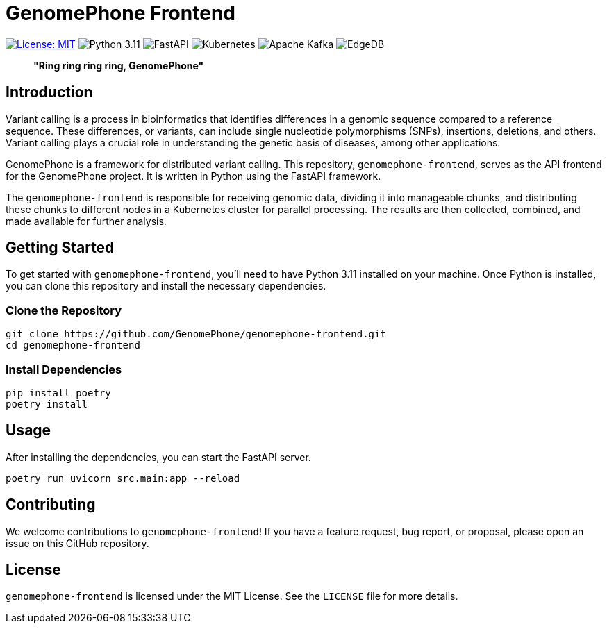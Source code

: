 = GenomePhone Frontend

image:https://img.shields.io/badge/License-MIT-yellow.svg?style=for-the-badge["License: MIT", link="https://opensource.org/licenses/MIT"]
image:https://img.shields.io/badge/Python-FFD43B?style=for-the-badge&logo=python&logoColor=blue["Python 3.11", link:https://www.python.org]
image:https://img.shields.io/badge/fastapi-109989?style=for-the-badge&logo=FASTAPI&logoColor=white["FastAPI", link:https://fastapi.tiangolo.com]
image:https://img.shields.io/badge/kubernetes-336EE5?style=for-the-badge&logo=kubernetes&logoColor=white["Kubernetes", link:https://kubernetes.io]
image:https://img.shields.io/badge/Apache%20Kafka-000?style=for-the-badge&logo=apachekafka["Apache Kafka", link:https://kafka.apache.org/]
image:https://img.shields.io/badge/EdgeDB-5DC797?style=for-the-badge["EdgeDB", link:https://kafka.apache.org/]

> **"Ring ring ring ring, GenomePhone"**

== Introduction

Variant calling is a process in bioinformatics that identifies differences in a genomic sequence compared to a reference sequence. These differences, or variants, can include single nucleotide polymorphisms (SNPs), insertions, deletions, and others. Variant calling plays a crucial role in understanding the genetic basis of diseases, among other applications.

GenomePhone is a framework for distributed variant calling. This repository, `genomephone-frontend`, serves as the API frontend for the GenomePhone project. It is written in Python using the FastAPI framework.

The `genomephone-frontend` is responsible for receiving genomic data, dividing it into manageable chunks, and distributing these chunks to different nodes in a Kubernetes cluster for parallel processing. The results are then collected, combined, and made available for further analysis.

== Getting Started

To get started with `genomephone-frontend`, you'll need to have Python 3.11 installed on your machine. Once Python is installed, you can clone this repository and install the necessary dependencies.

=== Clone the Repository

[source, bash]
----
git clone https://github.com/GenomePhone/genomephone-frontend.git
cd genomephone-frontend
----

=== Install Dependencies

[source, bash]
----
pip install poetry
poetry install
----

== Usage

After installing the dependencies, you can start the FastAPI server.

[source, bash]
----
poetry run uvicorn src.main:app --reload
----

== Contributing

We welcome contributions to `genomephone-frontend`! If you have a feature request, bug report, or proposal, please open an issue on this GitHub repository.

== License

`genomephone-frontend` is licensed under the MIT License. See the `LICENSE` file for more details.
